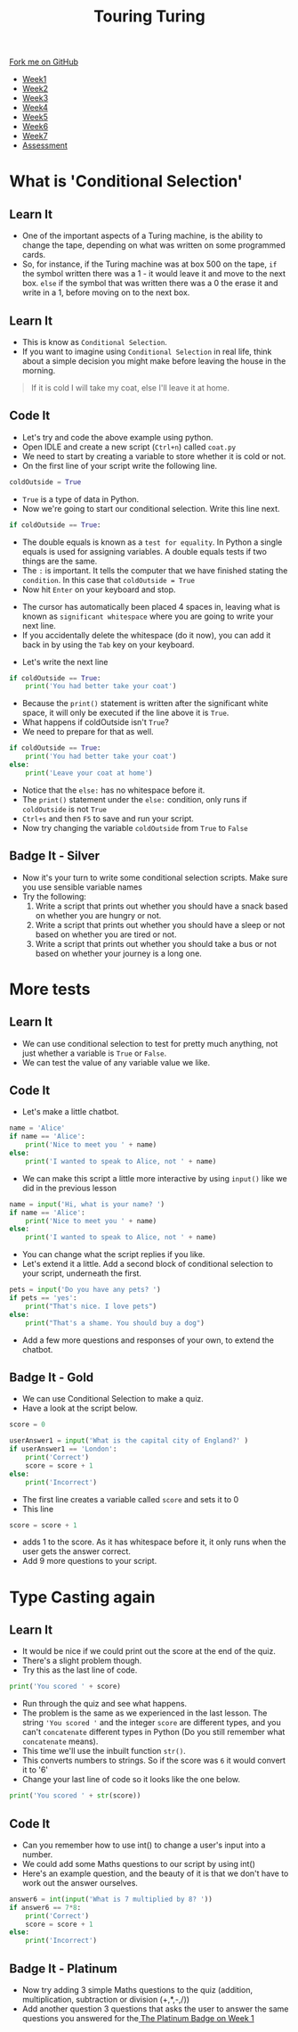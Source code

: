 #+STARTUP:indent
#+HTML_HEAD: <link rel="stylesheet" type="text/css" href="css/styles.css"/>
#+HTML_HEAD_EXTRA: <link href='http://fonts.googleapis.com/css?family=Ubuntu+Mono|Ubuntu' rel='stylesheet' type='text/css'>
#+HTML_HEAD_EXTRA: <script src="http://ajax.googleapis.com/ajax/libs/jquery/1.9.1/jquery.min.js" type="text/javascript"></script>
#+HTML_HEAD_EXTRA: <script src="js/navbar.js" type="text/javascript"></script>
#+OPTIONS: f:nil author:nil num:1 creator:nil timestamp:nil toc:nil html-style:nil

#+TITLE: Touring Turing
#+AUTHOR: Marc Scott

#+BEGIN_HTML
  <div class="github-fork-ribbon-wrapper left">
    <div class="github-fork-ribbon">
      <a href="https://github.com/MarcScott/7-CS-Turing">Fork me on GitHub</a>
    </div>
  </div>
<div id="stickyribbon">
    <ul>
      <li><a href="1_Lesson.html">Week1</a></li>
      <li><a href="2_Lesson.html">Week2</a></li>
      <li><a href="3_Lesson.html">Week3</a></li>
      <li><a href="4_Lesson.html">Week4</a></li>
      <li><a href="5_Lesson.html">Week5</a></li>
      <li><a href="6_Lesson.html">Week6</a></li>
      <li><a href="7_Lesson.html">Week7</a></li>
      <li><a href="assessment.html">Assessment</a></li>

    </ul>
  </div>
#+END_HTML
* COMMENT Use as a template
:PROPERTIES:
:HTML_CONTAINER_CLASS: activity
:END:
** Learn It
:PROPERTIES:
:HTML_CONTAINER_CLASS: learn
:END:

** Research It
:PROPERTIES:
:HTML_CONTAINER_CLASS: research
:END:

** Design It
:PROPERTIES:
:HTML_CONTAINER_CLASS: design
:END:

** Build It
:PROPERTIES:
:HTML_CONTAINER_CLASS: build
:END:

** Test It
:PROPERTIES:
:HTML_CONTAINER_CLASS: test
:END:

** Run It
:PROPERTIES:
:HTML_CONTAINER_CLASS: run
:END:

** Document It
:PROPERTIES:
:HTML_CONTAINER_CLASS: document
:END:

** Code It
:PROPERTIES:
:HTML_CONTAINER_CLASS: code
:END:

** Program It
:PROPERTIES:
:HTML_CONTAINER_CLASS: program
:END:

** Try It
:PROPERTIES:
:HTML_CONTAINER_CLASS: try
:END:

** Badge It
:PROPERTIES:
:HTML_CONTAINER_CLASS: badge
:END:

** Save It
:PROPERTIES:
:HTML_CONTAINER_CLASS: save
:END:

* What is 'Conditional Selection'
:PROPERTIES:
:HTML_CONTAINER_CLASS: activity
:END:
** Learn It
:PROPERTIES:
:HTML_CONTAINER_CLASS: learn
:END:
- One of the important aspects of a Turing machine, is the ability to change the tape, depending on what was written on some programmed cards.
- So, for instance, if the Turing machine was at box 500 on the tape, =if= the symbol written there was a 1 - it would leave it and move to the next box. =else= if the symbol that was written there was a 0 the erase it and write in a 1, before moving on to the next box.
** Learn It
:PROPERTIES:
:HTML_CONTAINER_CLASS: learn
:END:
- This is know as =Conditional Selection=.
- If you want to imagine using =Conditional Selection= in real life, think about a simple decision you might make before leaving the house in the morning.
#+begin_quote
If it is cold I will take my coat, else I'll leave it at home.
#+end_quote
** Code It
:PROPERTIES:
:HTML_CONTAINER_CLASS: code
:END:

- Let's try and code the above example using python.
- Open IDLE and create a new script (=Ctrl+n=) called =coat.py=
- We need to start by creating a variable to store whether it is cold or not.
- On the first line of your script write the following line.
#+begin_src python
coldOutside = True
#+end_src
- =True= is a type of data in Python.
- Now we're going to start our conditional selection. Write this line next.
#+begin_src python
if coldOutside == True:
#+end_src
- The double equals is known as a =test for equality=. In Python a single equals is used for assigning variables. A double equals tests if two things are the same.
- The =:= is important. It tells the computer that we have finished stating the =condition=. In this case that =coldOutside = True=
- Now hit =Enter= on your keyboard and stop.
[[file:img/whitespace.png]]
- The cursor has automatically been placed 4 spaces in, leaving what is known as =significant whitespace= where you are going to write your next line.
- If you accidentally delete the whitespace (do it now), you can add it back in by using the =Tab= key on your keyboard.
[[file:img/tab.jpg]]
- Let's write the next line
#+begin_src python
  if coldOutside == True:
      print('You had better take your coat')
#+end_src
- Because the =print()= statement is written after the significant white space, it will only be executed if the line above it is =True=.
- What happens if coldOutside isn't =True=?
- We need to prepare for that as well.
#+begin_src python
  if coldOutside == True:
      print('You had better take your coat')
  else:
      print('Leave your coat at home')
#+end_src
- Notice that the =else:= has no whitespace before it.
- The =print()= statement under the =else:= condition, only runs if =coldOutside= is not =True=
- =Ctrl+s= and then =F5= to save and run your script.
- Now try changing the variable =coldOutside= from =True= to =False=
** Badge It - Silver
:PROPERTIES:
:HTML_CONTAINER_CLASS: badge
:END:
- Now it's your turn to write some conditional selection scripts. Make sure you use sensible variable names
- Try the following:
  1. Write a script that prints out whether you should have a snack based on whether you are hungry or not.
  2. Write a script that prints out whether you should have a sleep or not based on whether you are tired or not.
  3. Write a script that prints out whether you should take a bus or not based on whether your journey is a long one.

* More tests
:PROPERTIES:
:HTML_CONTAINER_CLASS: activity
:END:
** Learn It
:PROPERTIES:
:HTML_CONTAINER_CLASS: learn
:END:
- We can use conditional selection to test for pretty much anything, not just whether a variable is =True= or =False=.
- We can test the value of any variable value we like.
** Code It
:PROPERTIES:
:HTML_CONTAINER_CLASS: code
:END:
- Let's make a little chatbot.
#+begin_src python
  name = 'Alice'
  if name == 'Alice':
      print('Nice to meet you ' + name)
  else:
      print('I wanted to speak to Alice, not ' + name)
#+end_src
- We can make this script a little more interactive by using =input()= like we did in the previous lesson
#+begin_src python
  name = input('Hi, what is your name? ')
  if name == 'Alice':
      print('Nice to meet you ' + name)
  else:
      print('I wanted to speak to Alice, not ' + name)
#+end_src
- You can change what the script replies if you like.
- Let's extend it a little. Add a second block of conditional selection to your script, underneath the first.
#+begin_src python
  pets = input('Do you have any pets? ')
  if pets == 'yes':
      print("That's nice. I love pets")
  else:
      print("That's a shame. You should buy a dog")
#+end_src
- Add a few more questions and responses of your own, to extend the chatbot.
** Badge It - Gold
:PROPERTIES:
:HTML_CONTAINER_CLASS: badge
:END:
- We can use Conditional Selection to make a quiz.
- Have a look at the script below.
#+begin_src python
  score = 0

  userAnswer1 = input('What is the capital city of England?' )
  if userAnswer1 == 'London':
      print('Correct')
      score = score + 1
  else:
      print('Incorrect')
#+end_src
- The first line creates a variable called =score= and sets it to 0
- This line
#+begin_src python
score = score + 1
#+end_src
- adds 1 to the score. As it has whitespace before it, it only runs when the user gets the answer correct.
- Add 9 more questions to your script.

* Type Casting again
:PROPERTIES:
:HTML_CONTAINER_CLASS: activity
:END:
** Learn It
:PROPERTIES:
:HTML_CONTAINER_CLASS: learn
:END:
- It would be nice if we could print out the score at the end of the quiz.
- There's a slight problem though.
- Try this as the last line of code.
#+begin_src python
print('You scored ' + score)
#+end_src
- Run through the quiz and see what happens.
- The problem is the same as we experienced in the last lesson. The string ='You scored '= and the integer =score= are different types, and you can't =concatenate= different types in Python (Do you still remember what =concatenate= means).
- This time we'll use the inbuilt function =str()=.
- This converts numbers to strings. So if the score was =6= it would convert it to '6'
- Change your last line of code so it looks like the one below.
#+begin_src python
print('You scored ' + str(score))
#+end_src
** Code It
:PROPERTIES:
:HTML_CONTAINER_CLASS: code
:END:
- Can you remember how to use int() to change a user's input into a number.
- We could add some Maths questions to our script by using int()
- Here's an example question, and the beauty of it is that we don't have to work out the answer ourselves.
#+begin_src python
answer6 = int(input('What is 7 multiplied by 8? '))
if answer6 == 7*8:
    print('Correct')
    score = score + 1
else:
    print('Incorrect')
#+end_src
** Badge It - Platinum
:PROPERTIES:
:HTML_CONTAINER_CLASS: badge
:END:
- Now try adding 3 simple Maths questions to the quiz (addition, multiplication, subtraction or division (+,*,-,/))
- Add another question 3 questions that asks the user to answer the same questions you answered for the[[file:1_Lesson.html][ The Platinum Badge on Week 1]]
